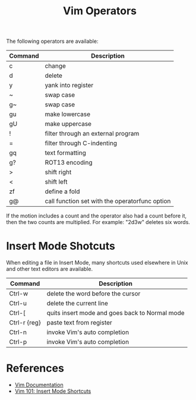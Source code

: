 #+title: Vim Operators

The following operators are available:

| Command | Description                                    |
|---------+------------------------------------------------|
| c       | change                                         |
| d       | delete                                         |
| y       | yank into register                             |
| ~       | swap case                                      |
| g~      | swap case                                      |
| gu      | make lowercase                                 |
| gU      | make uppercase                                 |
| !       | filter through an external program             |
| =       | filter through C-indenting                     |
| gq      | text formatting                                |
| g?      | ROT13 encoding                                 |
| >       | shift right                                    |
| <       | shift left                                     |
| zf      | define a fold                                  |
| g@      | call function set with the operatorfunc option |

If the motion includes a count and the operator also had a count before it, then
the two counts are multiplied. For example: "2d3w" deletes six words.

* Insert Mode Shotcuts

When editing a file in Insert Mode, many shortcuts used elsewhere in Unix and other text editors are available.

| Command      | Description                                    |
|--------------+------------------------------------------------|
| Ctrl-w       | delete the word before the cursor              |
| Ctrl-u       | delete the current line                        |
| Ctrl-[       | quits insert mode and goes back to Normal mode |
| Ctrl-r {reg} | paste text from register                       |
| Ctrl-n       | invoke Vim's auto completion                   |
| Ctrl-p       | invoke Vim's auto completion                   |

* References
- [[http://vimdoc.sourceforge.net/htmldoc/motion.html#operator][Vim Documentation]]
- [[https://medium.com/usevim/vim-101-insert-mode-shortcuts-3401724079ee][Vim 101: Insert Mode Shortcuts]]
